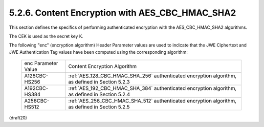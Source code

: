 5.2.6. Content Encryption with AES_CBC_HMAC_SHA2
^^^^^^^^^^^^^^^^^^^^^^^^^^^^^^^^^^^^^^^^^^^^^^^^^^^^^^^^^^^^^^^^^^^^^^^^^^^^^^^^^^^^^^^^^^^^
This section defines the specifics of performing 
authenticated encryption 
with the AES_CBC_HMAC_SHA2 algorithms.    
        
The CEK is used as the secret key K.

The following "enc" (encryption algorithm) Header Parameter values
are used to indicate that the JWE Ciphertext and JWE Authentication
Tag values have been computed using the corresponding algorithm:

   +---------------+----------------------------------------------------------+
   | enc Parameter | Content Encryption Algorithm                             |
   | Value         |                                                          |
   +---------------+----------------------------------------------------------+
   | A128CBC-HS256 | :ref:`AES_128_CBC_HMAC_SHA_256` authenticated encryption |
   |               | algorithm, as defined in Section 5.2.3                   |
   +---------------+----------------------------------------------------------+
   | A192CBC-HS384 | :ref:`AES_192_CBC_HMAC_SHA_384` authenticated encryption |
   |               | algorithm, as defined in Section 5.2.4                   |
   +---------------+----------------------------------------------------------+
   | A256CBC-HS512 | :ref:`AES_256_CBC_HMAC_SHA_512` authenticated encryption |
   |               | algorithm, as defined in Section 5.2.5                   |
   +---------------+----------------------------------------------------------+

(draft20)
